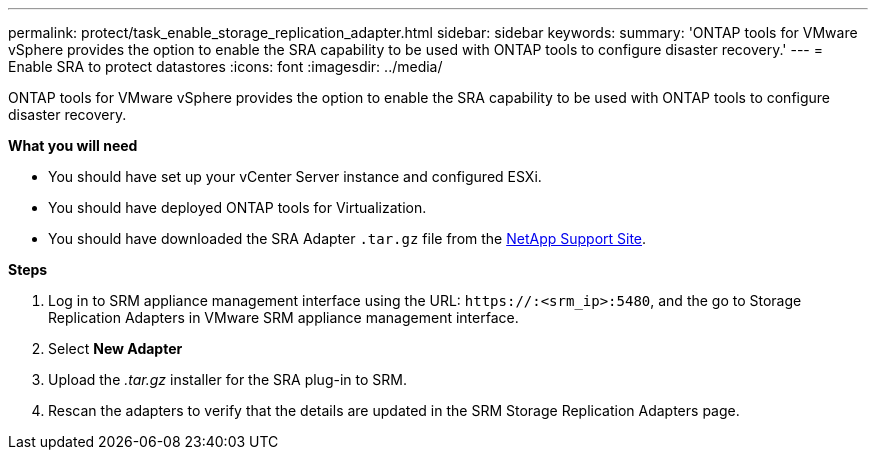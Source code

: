 ---
permalink: protect/task_enable_storage_replication_adapter.html
sidebar: sidebar
keywords:
summary: 'ONTAP tools for VMware vSphere provides the option to enable the SRA capability to be used with ONTAP tools to configure disaster recovery.'
---
= Enable SRA to protect datastores
:icons: font
:imagesdir: ../media/

[.lead]
ONTAP tools for VMware vSphere provides the option to enable the SRA capability to be used with ONTAP tools to configure disaster recovery.

*What you will need*

* You should have set up your vCenter Server instance and configured ESXi.
* You should have deployed ONTAP tools for Virtualization.
* You should have downloaded the SRA Adapter `.tar.gz` file from the https://mysupport.netapp.com/site/products/all/details/otv/downloads-tab[NetApp Support Site^].

*Steps*

. Log in to SRM appliance management interface using the URL: `\https://:<srm_ip>:5480`, and the go to Storage Replication Adapters in VMware SRM appliance management interface.
. Select *New Adapter*
. Upload the _.tar.gz_ installer for the SRA plug-in to SRM.
. Rescan the adapters to verify that the details are updated in the SRM Storage Replication Adapters
page.

